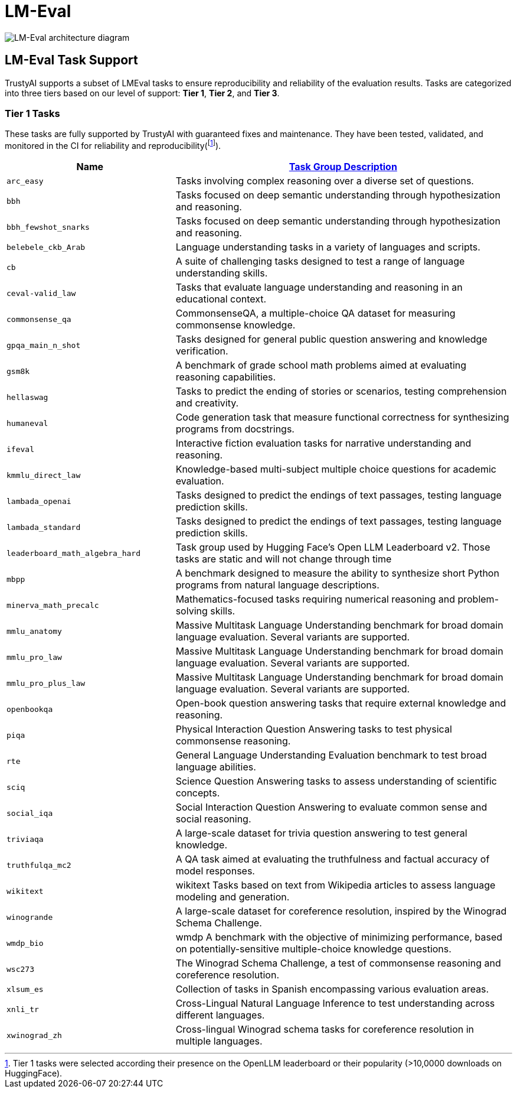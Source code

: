 = LM-Eval

image::lm-eval-architecture.svg[LM-Eval architecture diagram]

== LM-Eval Task Support
TrustyAI supports a subset of LMEval tasks to ensure reproducibility and reliability of the evaluation results. Tasks are categorized into three tiers based on our level of support: *Tier 1*, *Tier 2*, and *Tier 3*.

=== Tier 1 Tasks
These tasks are fully supported by TrustyAI with guaranteed fixes and maintenance. They have been tested, validated, and monitored in the CI for reliability and reproducibility(footnote:[Tier 1 tasks were selected according their presence on the OpenLLM leaderboard or their popularity (>10,0000 downloads on HuggingFace).]).

[cols="1,2a", options="header"]
|===
|Name |https://github.com/opendatahub-io/lm-evaluation-harness/tree/incubation/lm_eval/tasks[Task Group Description]
| `arc_easy` | Tasks involving complex reasoning over a diverse set of questions.
| `bbh` | Tasks focused on deep semantic understanding through hypothesization and reasoning.
| `bbh_fewshot_snarks` | Tasks focused on deep semantic understanding through hypothesization and reasoning.
| `belebele_ckb_Arab` | Language understanding tasks in a variety of languages and scripts.
| `cb` | 	A suite of challenging tasks designed to test a range of language understanding skills.
| `ceval-valid_law` | Tasks that evaluate language understanding and reasoning in an educational context.
| `commonsense_qa` | CommonsenseQA, a multiple-choice QA dataset for measuring commonsense knowledge.
| `gpqa_main_n_shot` | Tasks designed for general public question answering and knowledge verification.
| `gsm8k` | A benchmark of grade school math problems aimed at evaluating reasoning capabilities.
| `hellaswag` | Tasks to predict the ending of stories or scenarios, testing comprehension and creativity.
| `humaneval` | Code generation task that measure functional correctness for synthesizing programs from docstrings.
| `ifeval` | Interactive fiction evaluation tasks for narrative understanding and reasoning.
| `kmmlu_direct_law` | Knowledge-based multi-subject multiple choice questions for academic evaluation.
| `lambada_openai` |  Tasks designed to predict the endings of text passages, testing language prediction skills.
| `lambada_standard` |
Tasks designed to predict the endings of text passages, testing language prediction skills.
| `leaderboard_math_algebra_hard` | Task group used by Hugging Face's Open LLM Leaderboard v2. Those tasks are static and will not change through time
| `mbpp` | A benchmark designed to measure the ability to synthesize short Python programs from natural language descriptions.
| `minerva_math_precalc` | 	Mathematics-focused tasks requiring numerical reasoning and problem-solving skills.
| `mmlu_anatomy` | Massive Multitask Language Understanding benchmark for broad domain language evaluation. Several variants are supported.
| `mmlu_pro_law` | Massive Multitask Language Understanding benchmark for broad domain language evaluation. Several variants are supported.
| `mmlu_pro_plus_law` | Massive Multitask Language Understanding benchmark for broad domain language evaluation. Several variants are supported.
| `openbookqa` | Open-book question answering tasks that require external knowledge and reasoning.
| `piqa` | Physical Interaction Question Answering tasks to test physical commonsense reasoning.
| `rte` | General Language Understanding Evaluation benchmark to test broad language abilities.
| `sciq` | Science Question Answering tasks to assess understanding of scientific concepts.
| `social_iqa` | Social Interaction Question Answering to evaluate common sense and social reasoning.
| `triviaqa` | A large-scale dataset for trivia question answering to test general knowledge.
| `truthfulqa_mc2` | A QA task aimed at evaluating the truthfulness and factual accuracy of model responses.
| `wikitext` | wikitext	Tasks based on text from Wikipedia articles to assess language modeling and generation.
| `winogrande` | A large-scale dataset for coreference resolution, inspired by the Winograd Schema Challenge.
| `wmdp_bio` | wmdp	A benchmark with the objective of minimizing performance, based on potentially-sensitive multiple-choice knowledge questions.
| `wsc273` | The Winograd Schema Challenge, a test of commonsense reasoning and coreference resolution.
| `xlsum_es` | Collection of tasks in Spanish encompassing various evaluation areas.
| `xnli_tr` | Cross-Lingual Natural Language Inference to test understanding across different languages.
| `xwinograd_zh` | Cross-lingual Winograd schema tasks for coreference resolution in multiple languages.
|===
